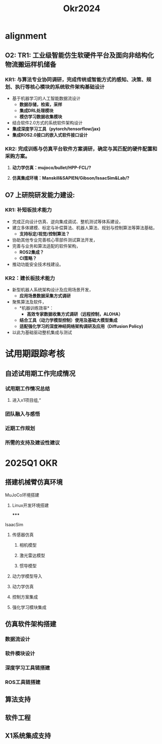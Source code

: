 #+title: Okr2024

* alignment
** O2: TR1: 工业级智能仿生软硬件平台及面向非结构化物流搬运样机储备
*** KR1: 与算法专业协同调研，完成传统或智能方式的感知、决策、规划、执行等核心模块的系统软件架构基础设计
- 基于机器学习的人工智能数据流设计
  - *数据存储，检索，采样*
  - *集成DRL处理模块*
  - *模仿学习数据收集模块*
- 结合软件2.0方式的系统软件架构设计
- *集成深度学习工具（pytorch/tensorflow/jax)*
- *集成ROS2.0接口的嵌入式软件接口设计*
*** KR2: 完成训练与仿真平台软件方案调研，确定与其匹配的硬件配置和采购方案。
**** *动力学仿真：mujoco/bullet/HPP-FCL/?*
**** *仿真集成环境：Manskill&SAPIEN/Gibson/IssacSim&Lab/?*
** O7 上研院研发能力建设:
*** KR1: 补短板技术能力
- 完成正向设计仿真、逆向集成调试、整机测试等体系建设，
- 建立多体建模、标定与补偿算法、机器人算法、规划与控制算法等算法基础，
  - *支持标定/视觉/控制算法？*
- 协助其他专业完善核心零部件测试算法开发，
- 完善与业务和算法适配的软件架构，
  - *ROS2集成？*
  - *CI策略？*
- 推动功能安全技术栈建设。
*** KR2：建长板技术能力
- 新型机器人系统架构设计及应用场景开发，
  - *应用场景数据采集方式调研*
- 聚焦算法及软件，
  - *机器训练效率*：
    - *高效专家数据收集方式调研（远程控制，ALOHA）*
  - *结合工具（动力学模型控制）使用及基础大模型集成*
  - *适配强化学习的深度神经网络架构调研及应用（Diffusion Policy)*
- 以此为基础驱动整机集成与测试
* 试用期跟踪考核
** 自述试用期工作完成情况
*** 试用期工作情况总结
**** 进入x1项目组,“
*** 团队融入与感悟
*** 近期工作规划
*** 所需的支持及建设性建议
* 2025Q1 OKR
** 搭建机械臂仿真环境
**** MuJoCo环境搭建
***** Linux开发环境搭建
*****
**** IsaacSim
***** 传感器仿真
****** 相机模型
****** 激光雷达模型
****** 惯导模型
***** 动力学模型导入
***** 动力学仿真
***** 控制方案集成
***** 强化学习模块集成
** 仿真软件架构搭建
*** 数据流设计
*** 软件模块设计
*** 深度学习工具链搭建
*** ROS工具链搭建
** 算法支持
** 软件工程
** X1系统集成支持
